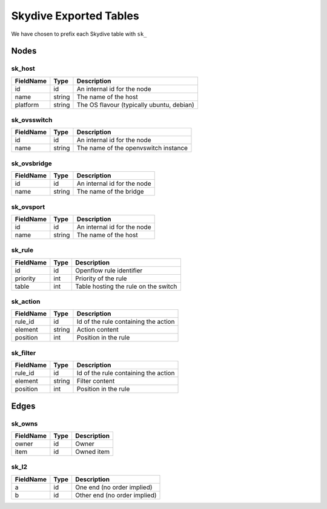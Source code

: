 -------------------------
Skydive Exported Tables
-------------------------

We have chosen to prefix each Skydive table with ``sk_``

Nodes
=====

sk_host
-------
================  =======  =========================================
FieldName         Type     Description
================  =======  =========================================
id                id       An internal id for the node
name              string   The name of the host
platform          string   The OS flavour (typically ubuntu, debian)
================  =======  =========================================

sk_ovsswitch
------------
================  =======  =========================================
FieldName         Type     Description
================  =======  =========================================
id                id       An internal id for the node
name              string   The name of the openvswitch instance
================  =======  =========================================

sk_ovsbridge
------------
================  =======  =========================================
FieldName         Type     Description
================  =======  =========================================
id                id       An internal id for the node
name              string   The name of the bridge
================  =======  =========================================

sk_ovsport
----------
================  =======  =========================================
FieldName         Type     Description
================  =======  =========================================
id                id       An internal id for the node
name              string   The name of the host
================  =======  =========================================

sk_rule
-------
================  =======  =========================================
FieldName         Type     Description
================  =======  =========================================
id                id       Openflow rule identifier
priority          int      Priority of the rule
table             int      Table hosting the rule on the switch
================  =======  =========================================

sk_action
---------
================  =======  =========================================
FieldName         Type     Description
================  =======  =========================================
rule_id           id       Id of the rule containing the action
element           string   Action content
position          int      Position in the rule
================  =======  =========================================

sk_filter
---------
================  =======  =========================================
FieldName         Type     Description
================  =======  =========================================
rule_id           id       Id of the rule containing the action
element           string   Filter content
position          int      Position in the rule
================  =======  =========================================

Edges
=====

sk_owns
-------
================  =======  =========================================
FieldName         Type     Description
================  =======  =========================================
owner             id       Owner
item              id       Owned item
================  =======  =========================================

sk_l2
-----
================  =======  =========================================
FieldName         Type     Description
================  =======  =========================================
a                 id       One end (no order implied)
b                 id       Other end (no order implied)
================  =======  =========================================
